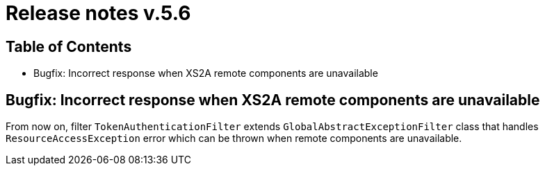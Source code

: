 = Release notes v.5.6

== Table of Contents

* Bugfix: Incorrect response when XS2A remote components are unavailable

== Bugfix: Incorrect response when XS2A remote components are unavailable

From now on, filter `TokenAuthenticationFilter` extends `GlobalAbstractExceptionFilter` class that handles `ResourceAccessException` error
which can be thrown when remote components are unavailable.

